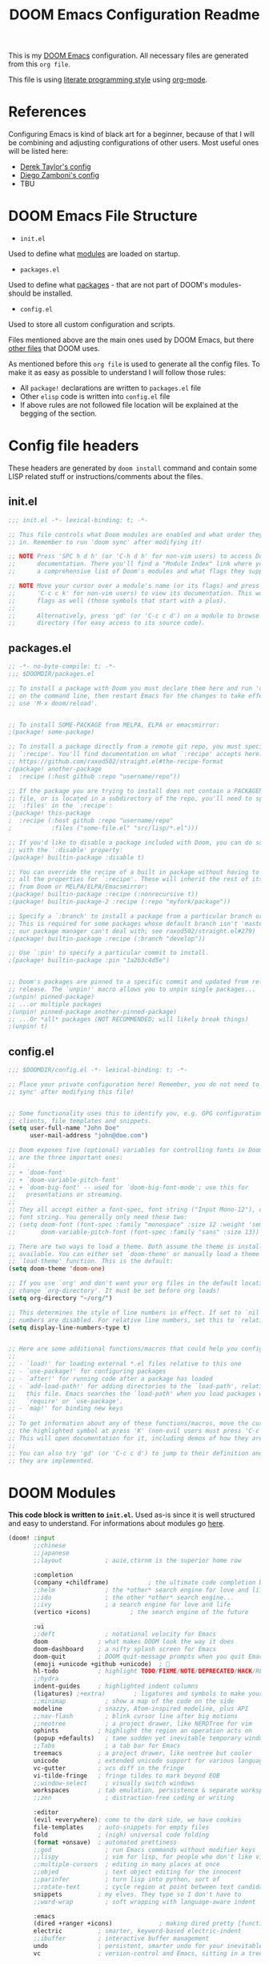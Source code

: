 #+TITLE: DOOM Emacs Configuration Readme
This is my [[https://github.com/hlissner/doom-emacs][DOOM Emacs]] configuration. All necessary files are generated from this =org file=.

This file is using [[https://en.wikipedia.org/wiki/Literate_programming][literate programming style]] using [[https://orgmode.org/][org-mode]].

* References
Configuring Emacs is kind of black art for a beginner, because of that I will be combining and adjusting configurations of other users. Most useful ones will be listed here:
- [[https://gitlab.com/dwt1/dotfiles/-/blob/master/.config/doom/config.org][Derek Taylor's config]]
- [[https://zzamboni.org/post/my-doom-emacs-configuration-with-commentary/][Diego Zamboni's config]]
- TBU
* DOOM Emacs File Structure
- =init.el=
Used to define what [[https://github.com/hlissner/doom-emacs/blob/develop/docs/getting%5Fstarted.org#modules][modules]] are loaded on startup.
- =packages.el=
Used to define what [[https://github.com/hlissner/doom-emacs/blob/develop/docs/getting%5Fstarted.org#package-management][packages]] - that are not part of DOOM's modules- should be installed.
- =config.el=
Used to store all custom configuration and scripts.

Files mentioned above are the main ones used by DOOM Emacs, but there  [[https://github.com/hlissner/doom-emacs/blob/develop/docs/getting%5Fstarted.org#file-structure][other files]] that DOOM uses.

As mentioned before this =org file= is used to generate all the config files. To make it as easy as possible to understand I will follow those rules:
- All =package!= declarations are written to =packages.el= file
- Other =elisp= code is written into =config.el= file
- If above rules are not followed file location will be explained at the begging of the section.
* Config file headers
These headers are generated by =doom install= command and contain some LISP related stuff or instructions/comments about the files.
** init.el
#+begin_src emacs-lisp :tangle init.el
;;; init.el -*- lexical-binding: t; -*-

;; This file controls what Doom modules are enabled and what order they load
;; in. Remember to run 'doom sync' after modifying it!

;; NOTE Press 'SPC h d h' (or 'C-h d h' for non-vim users) to access Doom's
;;      documentation. There you'll find a "Module Index" link where you'll find
;;      a comprehensive list of Doom's modules and what flags they support.

;; NOTE Move your cursor over a module's name (or its flags) and press 'K' (or
;;      'C-c c k' for non-vim users) to view its documentation. This works on
;;      flags as well (those symbols that start with a plus).
;;
;;      Alternatively, press 'gd' (or 'C-c c d') on a module to browse its
;;      directory (for easy access to its source code).

#+end_src
** packages.el
#+begin_src emacs-lisp :tangle packages.el
;; -*- no-byte-compile: t; -*-
;;; $DOOMDIR/packages.el

;; To install a package with Doom you must declare them here and run 'doom sync'
;; on the command line, then restart Emacs for the changes to take effect -- or
;; use 'M-x doom/reload'.


;; To install SOME-PACKAGE from MELPA, ELPA or emacsmirror:
;(package! some-package)

;; To install a package directly from a remote git repo, you must specify a
;; `:recipe'. You'll find documentation on what `:recipe' accepts here:
;; https://github.com/raxod502/straight.el#the-recipe-format
;(package! another-package
;  :recipe (:host github :repo "username/repo"))

;; If the package you are trying to install does not contain a PACKAGENAME.el
;; file, or is located in a subdirectory of the repo, you'll need to specify
;; `:files' in the `:recipe':
;(package! this-package
;  :recipe (:host github :repo "username/repo"
;           :files ("some-file.el" "src/lisp/*.el")))

;; If you'd like to disable a package included with Doom, you can do so here
;; with the `:disable' property:
;(package! builtin-package :disable t)

;; You can override the recipe of a built in package without having to specify
;; all the properties for `:recipe'. These will inherit the rest of its recipe
;; from Doom or MELPA/ELPA/Emacsmirror:
;(package! builtin-package :recipe (:nonrecursive t))
;(package! builtin-package-2 :recipe (:repo "myfork/package"))

;; Specify a `:branch' to install a package from a particular branch or tag.
;; This is required for some packages whose default branch isn't 'master' (which
;; our package manager can't deal with; see raxod502/straight.el#279)
;(package! builtin-package :recipe (:branch "develop"))

;; Use `:pin' to specify a particular commit to install.
;(package! builtin-package :pin "1a2b3c4d5e")


;; Doom's packages are pinned to a specific commit and updated from release to
;; release. The `unpin!' macro allows you to unpin single packages...
;(unpin! pinned-package)
;; ...or multiple packages
;(unpin! pinned-package another-pinned-package)
;; ...Or *all* packages (NOT RECOMMENDED; will likely break things)
;(unpin! t)
#+end_src
** config.el
#+begin_src emacs-lisp :tangle config.el
;;; $DOOMDIR/config.el -*- lexical-binding: t; -*-

;; Place your private configuration here! Remember, you do not need to run 'doom
;; sync' after modifying this file!


;; Some functionality uses this to identify you, e.g. GPG configuration, email
;; clients, file templates and snippets.
(setq user-full-name "John Doe"
      user-mail-address "john@doe.com")

;; Doom exposes five (optional) variables for controlling fonts in Doom. Here
;; are the three important ones:
;;
;; + `doom-font'
;; + `doom-variable-pitch-font'
;; + `doom-big-font' -- used for `doom-big-font-mode'; use this for
;;   presentations or streaming.
;;
;; They all accept either a font-spec, font string ("Input Mono-12"), or xlfd
;; font string. You generally only need these two:
;; (setq doom-font (font-spec :family "monospace" :size 12 :weight 'semi-light)
;;       doom-variable-pitch-font (font-spec :family "sans" :size 13))

;; There are two ways to load a theme. Both assume the theme is installed and
;; available. You can either set `doom-theme' or manually load a theme with the
;; `load-theme' function. This is the default:
(setq doom-theme 'doom-one)

;; If you use `org' and don't want your org files in the default location below,
;; change `org-directory'. It must be set before org loads!
(setq org-directory "~/org/")

;; This determines the style of line numbers in effect. If set to `nil', line
;; numbers are disabled. For relative line numbers, set this to `relative'.
(setq display-line-numbers-type t)


;; Here are some additional functions/macros that could help you configure Doom:
;;
;; - `load!' for loading external *.el files relative to this one
;; - `use-package!' for configuring packages
;; - `after!' for running code after a package has loaded
;; - `add-load-path!' for adding directories to the `load-path', relative to
;;   this file. Emacs searches the `load-path' when you load packages with
;;   `require' or `use-package'.
;; - `map!' for binding new keys
;;
;; To get information about any of these functions/macros, move the cursor over
;; the highlighted symbol at press 'K' (non-evil users must press 'C-c c k').
;; This will open documentation for it, including demos of how they are used.
;;
;; You can also try 'gd' (or 'C-c c d') to jump to their definition and see how
;; they are implemented.
#+end_src
* DOOM Modules
*This code block is written to =init.el=.*
Used as-is since it is well structured and easy to understand.
For informations about modules go [[https://github.com/hlissner/doom-emacs/tree/develop/modules/ui][here]].
#+begin_src emacs-lisp :tangle init.el
(doom! :input
       ;;chinese
       ;;japanese
       ;;layout            ; auie,ctsrnm is the superior home row

       :completion
       (company +childframe)           ; the ultimate code completion backend
       ;;helm              ; the *other* search engine for love and life
       ;;ido               ; the other *other* search engine...
       ;;ivy               ; a search engine for love and life
       (vertico +icons)           ; the search engine of the future

       :ui
       ;;deft              ; notational velocity for Emacs
       doom              ; what makes DOOM look the way it does
       doom-dashboard    ; a nifty splash screen for Emacs
       doom-quit         ; DOOM quit-message prompts when you quit Emacs
       (emoji +unicode +github +unicode)  ; 🙂
       hl-todo           ; highlight TODO/FIXME/NOTE/DEPRECATED/HACK/REVIEW
       ;;hydra
       indent-guides     ; highlighted indent columns
       (ligatures) ;+extra)        ; ligatures and symbols to make your code pretty again
       ;;minimap           ; show a map of the code on the side
       modeline          ; snazzy, Atom-inspired modeline, plus API
       ;;nav-flash         ; blink cursor line after big motions
       ;;neotree           ; a project drawer, like NERDTree for vim
       ophints           ; highlight the region an operation acts on
       (popup +defaults)   ; tame sudden yet inevitable temporary windows
       ;;Tabs              ; a tab bar for Emacs
       treemacs          ; a project drawer, like neotree but cooler
       unicode           ; extended unicode support for various languages
       vc-gutter         ; vcs diff in the fringe
       vi-tilde-fringe   ; fringe tildes to mark beyond EOB
       ;;window-select     ; visually switch windows
       workspaces        ; tab emulation, persistence & separate workspaces
       ;;zen               ; distraction-free coding or writing

       :editor
       (evil +everywhere); come to the dark side, we have cookies
       file-templates    ; auto-snippets for empty files
       fold              ; (nigh) universal code folding
       (format +onsave)  ; automated prettiness
       ;;god               ; run Emacs commands without modifier keys
       ;;lispy             ; vim for lisp, for people who don't like vim
       ;;multiple-cursors  ; editing in many places at once
       ;;objed             ; text object editing for the innocent
       ;;parinfer          ; turn lisp into python, sort of
       ;;rotate-text       ; cycle region at point between text candidates
       snippets          ; my elves. They type so I don't have to
       ;;word-wrap         ; soft wrapping with language-aware indent

       :emacs
       (dired +ranger +icons)             ; making dired pretty [functional]
       electric          ; smarter, keyword-based electric-indent
       ;;ibuffer         ; interactive buffer management
       undo              ; persistent, smarter undo for your inevitable mistakes
       vc                ; version-control and Emacs, sitting in a tree

       :term
       ;;eshell            ; the elisp shell that works everywhere
       ;;shell             ; simple shell REPL for Emacs
       ;;term              ; basic terminal emulator for Emacs
       vterm             ; the best terminal emulation in Emacs

       :checkers
       syntax              ; tasing you for every semicolon you forget
       (spell +flyspell) ; tasing you for misspelling mispelling
       grammar           ; tasing grammar mistake every you make

       :tools
       ;;ansible
       ;;debugger          ; FIXME stepping through code, to help you add bugs
       ;;direnv
       ;;docker
       ;;editorconfig      ; let someone else argue about tabs vs spaces
       ;;ein               ; tame Jupyter notebooks with emacs
       (eval +overlay)     ; run code, run (also, repls)
       ;;gist              ; interacting with github gists
       (lookup +dictionary +offline)              ; navigate your code and its documentation
       (lsp +peek)               ; M-x vscode
       magit             ; a git porcelain for Emacs
       ;;make              ; run make tasks from Emacs
       ;;pass              ; password manager for nerds
       pdf               ; pdf enhancements
       ;;prodigy           ; FIXME managing external services & code builders
       ;;rgb               ; creating color strings
       ;;taskrunner        ; taskrunner for all your projects
       ;;terraform         ; infrastructure as code
       ;;tmux              ; an API for interacting with tmux
       ;;upload            ; map local to remote projects via ssh/ftp

       :os
       (:if IS-MAC macos)  ; improve compatibility with macOS
       ;;tty               ; improve the terminal Emacs experience

       :lang
       ;;agda              ; types of types of types of types...
       ;;beancount         ; mind the GAAP
       ;;cc                ; C > C++ == 1
       ;;clojure           ; java with a lisp
       ;;common-lisp       ; if you've seen one lisp, you've seen them all
       ;;coq               ; proofs-as-programs
       ;;crystal           ; ruby at the speed of c
       (csharp +lsp +unity)            ; unity, .NET, and mono shenanigans
       ;;data              ; config/data formats
       ;;(dart +flutter)   ; paint ui and not much else
       ;;dhall
       ;;elixir            ; erlang done right
       ;;elm               ; care for a cup of TEA?
       emacs-lisp        ; drown in parentheses
       ;;erlang            ; an elegant language for a more civilized age
       ;;ess               ; emacs speaks statistics
       ;;factor
       ;;faust             ; dsp, but you get to keep your soul
       ;;fsharp            ; ML stands for Microsoft's Language
       ;;fstar             ; (dependent) types and (monadic) effects and Z3
       ;;gdscript          ; the language you waited for
       ;;(go +lsp)         ; the hipster dialect
       (haskell +dante)  ; a language that's lazier than I am
       ;;hy                ; readability of scheme w/ speed of python
       ;;idris             ; a language you can depend on
       ;;json              ; At least it ain't XML
       ;;(java +meghanada) ; the poster child for carpal tunnel syndrome
       ;;javascript        ; all(hope(abandon(ye(who(enter(here))))))
       ;;julia             ; a better, faster MATLAB
       ;;kotlin            ; a better, slicker Java(Script)
       latex             ; writing papers in Emacs has never been so fun
       ;;lean              ; for folks with too much to prove
       ;;ledger            ; be audit you can be
       ;;lua               ; one-based indices? one-based indices
       markdown          ; writing docs for people to ignore
       ;;nim               ; python + lisp at the speed of c
       ;;nix               ; I hereby declare "nix geht mehr!"
       ;;ocaml             ; an objective camel
       (org
        ;;+dragndrop
        ;;+noter
        +pandoc
        +pomodoro
        ;;+present
        +roam2)               ; organize your plain life in plain text
       ;;php               ; perl's insecure younger brother
       ;;plantuml          ; diagrams for confusing people more
       ;;purescript        ; javascript, but functional
       ;;(python +lsp +pyenv)            ; beautiful is better than ugly
       ;;qt                ; the 'cutest' gui framework ever
       ;;racket            ; a DSL for DSLs
       ;;raku              ; the artist formerly known as perl6
       ;;rest              ; Emacs as a REST client
       ;;rst               ; ReST in peace
       ;;(ruby +rails)     ; 1.step {|i| p "Ruby is #{i.even? ? 'love' : 'life'}"}
       rust              ; Fe2O3.unwrap().unwrap().unwrap().unwrap()
       ;;scala             ; java, but good
       ;;(scheme +guile)   ; a fully conniving family of lisps
       (sh +fish)                ; she sells {ba,z,fi}sh shells on the C xor
       ;;sml
       ;;solidity          ; do you need a blockchain? No.
       ;;swift             ; who asked for emoji variables?
       ;;terra             ; Earth and Moon in alignment for performance.
       web               ; the tubes
       (yaml +lsp)              ; JSON, but readable
       ;;zig               ; C, but simpler

       :email
       ;;(mu4e +org +gmail)
       ;;notmuch
       ;;(wanderlust +gmail)

       :app
       ;;calendar
       ;;emms
       ;;everywhere        ; *leave* Emacs!? You must be joking
       ;;irc               ; how neckbeards socialize
       ;;(rss +org)        ; emacs as an RSS reader
       ;;twitter           ; twitter client https://twitter.com/vnought

       :config
       ;;literate
       (default +bindings +smartparens))
#+end_src
* General Configuration
** User Information
My user informatior
#+begin_src emacs-lisp :tangle config.el
(setq user-full-name "Bragi Litlausson"
      user-mail-address "bragi.litlausson@protonmail.com")
#+end_src
** Visuals
** Fonts
Set base, variable pitch and big font mode fonts.
#+begin_src emacs-lisp :tangle config.el
(setq doom-font(font-spec :family "JetBrainsMono Nerd Font" :size 16)
      doom-variable-pitch-font(font-spec :family "JetBrainsMono Nerd Font" :size 16)
      doom-big-font(font-spec :family "JetBrainsMono Nerd Font" :size 22) )
#+end_src
** Theme
[[https://draculatheme.com][Dracula theme homepage]]
#+begin_src emacs-lisp :tangle config.el
(setq doom-theme 'doom-dracula)
#+end_src
** Autosave
#+begin_src emacs-lisp :tangle config.el
(setq auto-save-default t)
#+end_src
* UI
** Indent guides
#+begin_src emacs-lisp :tangle config.el
(setq highlight-indent-guides-method 'column)
#+END_src
** Ligatures
#+begin_src emacs-lisp :tangle congif.el
;; you don't need to include all of them you can pick and mix
(plist-put! +ligatures-extra-symbols
  ;; org
  :name          "»"
  :src_block     "»"
  :src_block_end "«"
  :quote         "“"
  :quote_end     "”"
  ;; Functional
  :lambda        "λ"
  :def           "ƒ"
  :composition   "∘"
  :map           "map"
  ;; Types
  :null          "∅"
  :true          "true"
  :false         "false"
  :int           "int"
  :float         "float"
  :str           "str"
  :bool          "bool"
  :list          "list"
  ;; Flow
  :not           "not"
  :in            "∈"
  :not-in        "∉"
  :and           "∧"
  :or            "∨"
  :for           "∀"
  :some          "∃"
  :return        ""
  :yield         ""
  ;; Other
  :union         "⋃"
  :intersect     "∩"
  :diff          "∖"
  :tuple         "⨂"
  :pipe          "|" ;; FIXME: find a non-private char
  :dot           "•")  ;; you could also add your own if you want

#+end_src
** =Zen=
Although =zen mode= sounds cool and useful I am unable to use it since XMonad's =named scratchpads= are not compatible with it (UI all over the place). FML
* Editor
** File templates
For templates go to =.doom.d/snippets=.
** TODO Format
[[https://github.com/hlissner/doom-emacs/tree/develop/modules/editor/format][MORE INFO]]
** Snippets
For custom snippets go to =.doom.d/snippets=.
* Tools
** TODO =LSP=

* Lang
** Org
*** General
Default director for org files.
#+begin_src emacs-lisp :tangle config.el
(setq org-directory "~/garden")
#+end_src

Hide org markup indicators
#+begin_src emacs-lisp :tangle config.el
(after! org (setq org-hide-emphasis-markers t))
#+end_src

Log date when task is markes as done
#+begin_src emacs-lisp :tangle config.el
(after! org
  (setq org-log-done t)
  (setq org-log-into-drawer t))
#+end_src
**** Visuals
Enable [[https://www.gnu.org/software/emacs/manual/html_node/emacs/Visual-Line-Mode.html][visual line mode]]
#+begin_src emacs-lisp :tangle config.el
(add-hook! org-mode :append
           #'visual-line-mode)
#+end_src

Enable [[https://github.com/awth13/org-appear][org-appear]], reveals emphasis when moving cursor over them.
#+begin_src emacs-lisp :tangle packages.el
(package! org-appear
  :recipe (:host github
           :repo "awth13/org-appear"))
#+end_src
#+begin_src emacs-lisp :tangle config.el
(add-hook! org-mode :append #'org-appear-mode)
(after! org
  (setq org-appear-autolinks t))
#+end_src
*** =Noter=
For now disabled
#+begin_src emacs-lisp :tangle config.el
(setq org-noter-notes-search-path '("~/garden/"))
#+end_src
*** =Org-roam=
#+begin_src emacs-lisp :tangle packages.el
(unpin! org-roam company-org-roam)
#+end_src
#+begin_src emacs-lisp :tangle config.el
(setq org-roam-directory "~/garden/")
#+end_src
*** TODO =Org-Present=
For now disabled
* App
** TODO Calendar
** TODO Everywhere
